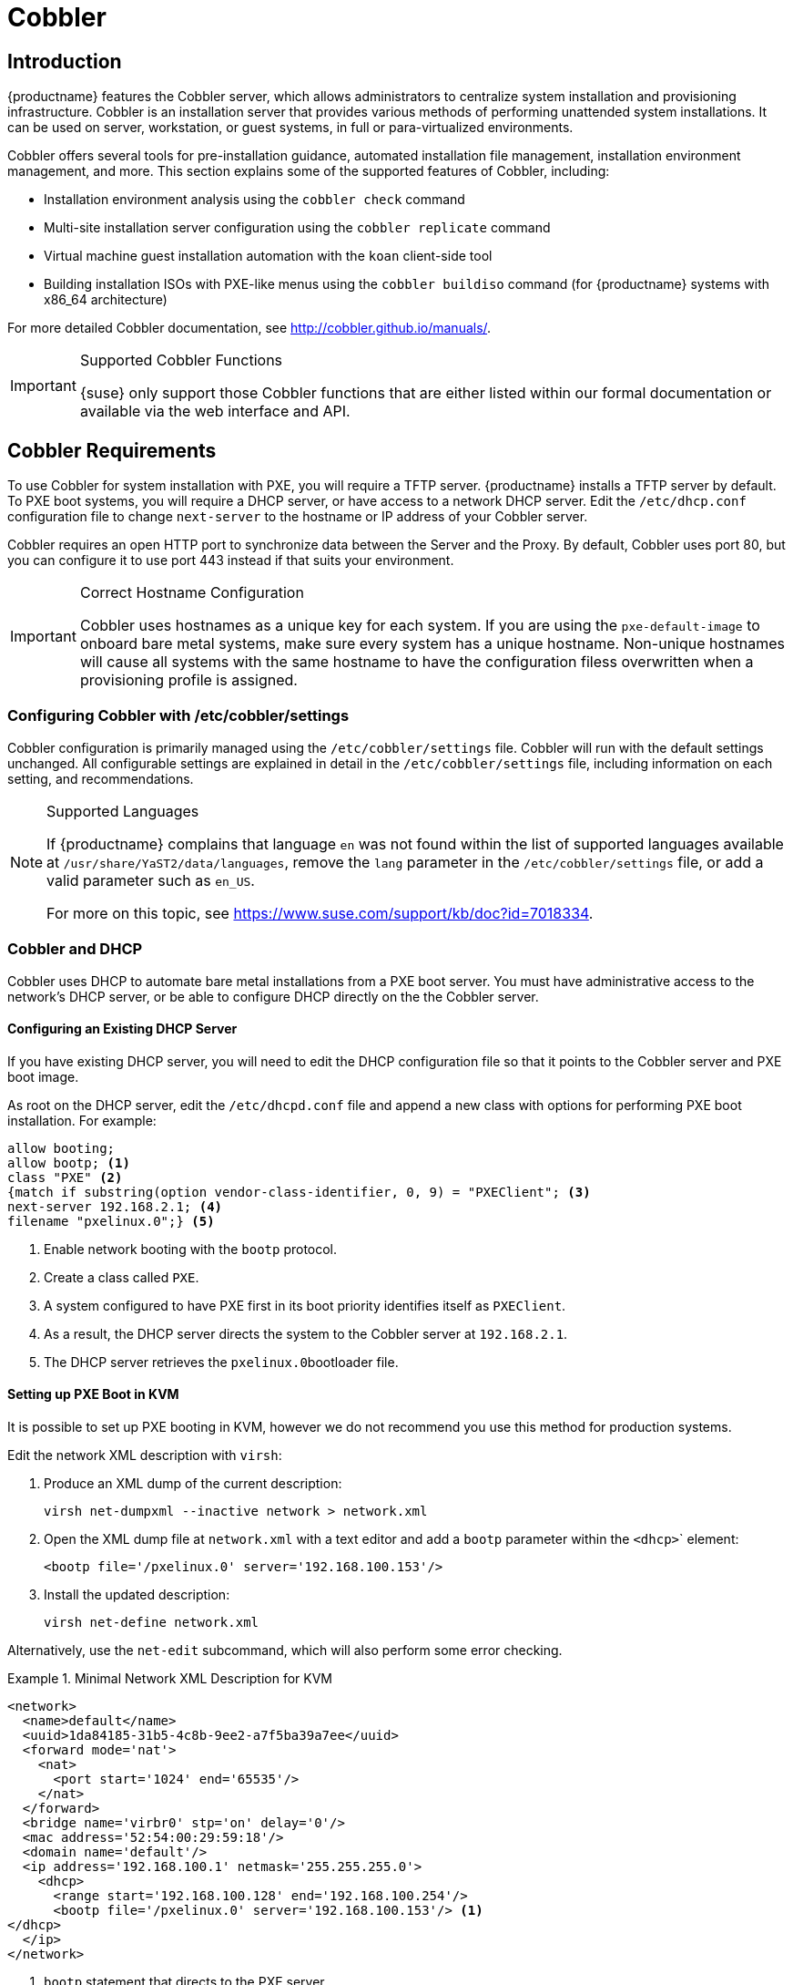 [[client-cfg-cobbler]]
= Cobbler


[[at.introduction.cobbler]]
== Introduction

{productname} features the Cobbler server, which allows administrators to centralize system installation and provisioning infrastructure.
Cobbler is an installation server that provides various methods of performing unattended system installations.
It can be used on server, workstation, or guest systems, in full or para-virtualized environments.

Cobbler offers several tools for pre-installation guidance, automated installation file management, installation environment management, and more.
This section explains some of the supported features of Cobbler, including:

* Installation environment analysis using the [command]``cobbler check`` command
* Multi-site installation server configuration using the [command]``cobbler replicate`` command
* Virtual machine guest installation automation with the [command]``koan`` client-side tool
* Building installation ISOs with PXE-like menus using the [command]``cobbler buildiso`` command (for {productname} systems with x86_64 architecture)

For more detailed Cobbler documentation, see http://cobbler.github.io/manuals/.

[IMPORTANT]
.Supported Cobbler Functions
====
{suse} only support those Cobbler functions that are either listed within our formal documentation or available via the web interface and API.
====



[[advanced.topics.cobbler.reqs]]
== Cobbler Requirements

To use Cobbler for system installation with PXE, you will require a TFTP server. {productname} installs a TFTP server by default.
To PXE boot systems, you will require a DHCP server, or have access to a network DHCP server. Edit the [path]``/etc/dhcp.conf`` configuration file to change [option]``next-server`` to the hostname or IP address of your Cobbler server.

Cobbler requires an open HTTP port to synchronize data between the Server and the Proxy.
By default, Cobbler uses port 80, but you can configure it to use port 443 instead if that suits your environment.


[IMPORTANT]
.Correct Hostname Configuration
====
Cobbler uses hostnames as a unique key for each system.
If you are using the [option]``pxe-default-image`` to onboard bare metal systems, make sure every system has a unique hostname.
Non-unique hostnames will cause all systems with the same hostname to have the configuration filess overwritten when a provisioning profile is assigned.
====



[[advanced.topics.cobbler.reqs.settings]]
=== Configuring Cobbler with /etc/cobbler/settings

Cobbler configuration is primarily managed using the [path]``/etc/cobbler/settings`` file.
Cobbler will run with the default settings unchanged.
All configurable settings are explained in detail in the [path]``/etc/cobbler/settings`` file, including information on each setting, and recommendations.


[NOTE]
.Supported Languages
====
If {productname} complains that language ``en`` was not found within the list of supported languages available at [path]``/usr/share/YaST2/data/languages``, remove the [option]``lang`` parameter in the [path]``/etc/cobbler/settings`` file, or add a valid parameter such as ``en_US``.

For more on this topic, see https://www.suse.com/support/kb/doc?id=7018334.
====



[[advanced.topics.cobbler.req.dhcp]]
=== Cobbler and DHCP

Cobbler uses DHCP to automate bare metal installations from a PXE boot server.
You must have administrative access to the network's DHCP server, or be able to configure DHCP directly on the the Cobbler server.



[[advanced.topics.cobbler.reqs.dhcp.notmanaged]]
==== Configuring an Existing DHCP Server

If you have existing DHCP server, you will need to edit the DHCP configuration file so that it points to the Cobbler server and PXE boot image.

As root on the DHCP server, edit the [path]``/etc/dhcpd.conf`` file and append a new class with options for performing PXE boot installation.
For example:

====
----
allow booting;
allow bootp; <1>
class "PXE" <2>
{match if substring(option vendor-class-identifier, 0, 9) = "PXEClient"; <3>
next-server 192.168.2.1; <4>
filename "pxelinux.0";} <5>
----
<1> Enable network booting with the [systemitem]``bootp`` protocol.
<2> Create a class called ``PXE``.
<3> A system configured to have PXE first in its boot priority identifies itself as ``PXEClient``.
<4> As a result, the DHCP server directs the system to the Cobbler server at ``192.168.2.1``.
<5> The DHCP server retrieves the [path]``pxelinux.0``bootloader file.
====


[[advanced.topics.cobbler.reqs.dhcp.kvm]]
==== Setting up PXE Boot in KVM

It is possible to set up PXE booting in KVM, however we do not recommend you use this method for production systems.

Edit the network XML description with [command]``virsh``:

. Produce an XML dump of the current description:
+

----
virsh net-dumpxml --inactive network > network.xml
----

. Open the XML dump file at [path]``network.xml`` with a text editor and add a [systemitem]``bootp`` parameter within the [systemitem]``<dhcp>``` element:
+

----
<bootp file='/pxelinux.0' server='192.168.100.153'/>
----

. Install the updated description:
+

----
virsh net-define network.xml
----

Alternatively, use the [command]``net-edit`` subcommand, which will also perform some error checking.



[[at.cobbler.bootp.kvm]]
.Minimal Network XML Description for KVM

====
----
<network>
  <name>default</name>
  <uuid>1da84185-31b5-4c8b-9ee2-a7f5ba39a7ee</uuid>
  <forward mode='nat'>
    <nat>
      <port start='1024' end='65535'/>
    </nat>
  </forward>
  <bridge name='virbr0' stp='on' delay='0'/>
  <mac address='52:54:00:29:59:18'/>
  <domain name='default'/>
  <ip address='192.168.100.1' netmask='255.255.255.0'>
    <dhcp>
      <range start='192.168.100.128' end='192.168.100.254'/>
      <bootp file='/pxelinux.0' server='192.168.100.153'/> <1>
</dhcp>
  </ip>
</network>
----
<1> `bootp` statement that directs to the PXE server.
====



[[advanced.topics.cobbler.reqs.tftp]]
=== TFTP

{productname} uses the [daemon]``atftpd`` daemon, but it can also use TFTP.
The [daemon]``atftpd`` daemon is the recommended method for PXE serviices, and is installed by default.
Usually, you do not have to change its configuration, but if you have to, use the {yast} Services Manager.


Before TFTP can serve the [path]``pxelinux.0`` boot image, you must start the tftp service.
Start {yast} and use menu:System[Services Manager] to configure the [daemon]``tftpd`` daemon.



[[advanced.topics.cobbler.reqs.sync.tftp]]
=== Syncing TFTP Contents to {productname} Proxies

It is possible to synchronize Cobbler-generated TFTP contents to {productname} proxies to perform PXE booting using proxies.



==== Installation

On the {productname} Server as the root user, install the [systemitem]``susemanager-tftpsync`` package:

----
zypper install susemanager-tftpsync
----


On the {susemgrproxy} systems as the root user , install the [systemitem]``susemanager-tftpsync-recv`` package:

----
zypper install susemanager-tftpsync-recv
----



==== Configuring {susemgrproxy}

Execute [path]``configure-tftpsync.sh`` on the {susemgrproxy} systems.

This setup script asks for hostnames and IP addresses of the {productname} server and the proxy.
Additionally, it asks for the `tftpboot` directory on the proxy.
For more information, see the output of [command]``configure-tftpsync.sh --help``.



==== Configuring {productname} Server

As the root user, execute [path]``configure-tftpsync.sh`` on {productname} Server:

----
configure-tftpsync.sh proxy1.example.com proxy2.example.com
----

Execute [command]``cobbler sync`` to initially push the files to the proxy systems.
This will succeed if all listed proxies are properly configured.

[NOTE]
.Changing the List of Proxy Systems
====
You can call [command]``configure-tftpsync.sh`` to change the list of proxy systems.
You must always provide the full list of proxy systems.
====


[NOTE]
.Reinstalling a Configured Proxy
====
If you reinstall an already configured proxy and want to push all the files again you must remove the cache file at [path]``/var/lib/cobbler/pxe_cache.json`` before you can call [command]``cobbler sync`` again.
====



==== Requirements

The {productname} Server must be able to access the {susemgrproxy} systems directly.
You cannot push using a proxy.



[[advanced.topics.cobbler.reqs.service]]
=== Syncing and Starting the Cobbler Service

Before starting the Cobbler service, run a check to make sure that all the prerequisites are configured according to your requirements using the [command]``cobbler check`` command.

If configuration is correct, start the {productname} server with this command:

----
/usr/sbin/spacewalk-service start
----

[WARNING]
====
Do not start or stop the [command]``cobblerd`` service independent of the {productname} service.
Doing so may cause errors and other issues.

Always use [command]``/usr/sbin/spacewalk-service`` to start or stop {productname}.
====


////
Commented out as per https://bugzilla.suse.com/show_bug.cgi?id=1136611 LKB 2019-05-29

[[advanced.topics.cobbler.adddistro]]
== Adding a Distribution to Cobbler


If all Cobbler prerequisites have been met and Cobbler is running, you can use the Cobbler server as an installation source for a distribution:

Make installation files such as the kernel image and the initrd image available on the Cobbler server.
Then add a distribution to Cobbler, using either the Web interface or the command line tools.

For information about creating and configuring {ay} or Kickstart distributions from the {productname} interface, refer to pass:c[xref:FILENAME.adoc#ref.webui.systems.autoinst.distribution[]].

To create a distribution from the command line, use the [command]``cobbler`` command as root:

----
cobbler distro add --name=`string`--kernel=`path`--initrd=`path`
----


[option]``--name=``[replaceable]``string`` option::
A label used to differentiate one distribution choice from another (for example, ``sles12server``).

[option]``--kernel=``[replaceable]``path`` option::
Specifies the path to the kernel image file.

[option]``--initrd=``[replaceable]``path`` option::
specifies the path to the initial ram disk (initrd) image file.

////

////
Commented out as per https://bugzilla.suse.com/show_bug.cgi?id=1136611 LKB 2019-05-29

[[advanced.topics.cobbler.addprofile]]
== Adding a Profile to Cobbler

Once you have added a distribution to Cobbler, you can add profiles.

Cobbler profiles associate a distribution with additional options like {ay} or Kickstart files.
Profiles are the core unit of provisioning and there must be at least one Cobbler profile for every distribution added.
For example, two profiles might be created for a Web server and a desktop configuration.
While both profiles use the same distribution, the profiles are for different installation types.

For information about creating and configuring Kickstart and {ay} profiles in the {productname} interface, refer to pass:c[xref:FILENAME.adoc#ref.webui.systems.autoinst.profiles[]].

Use the [command]``cobbler`` command as root to create profiles from the command line:

----
cobbler profile add --name=string --distro=string [--kickstart=url] \
  [--virt-file-size=gigabytes] [--virt-ram=megabytes]
----

[option]``--name=``[replaceable]``string``::
A unique label for the profile, such as `sles12webserver` or ``sles12workstation``.

[option]``--distro=``[replaceable]``string``::
The distribution that will be used for this profile.
For adding distributions, see pass:c[xref:FILENAME.adoc#advanced.topics.cobbler.adddistro[]].

[option]``--kickstart=``[replaceable]``url``::
The location of the Kickstart file (if available).

[option]``--virt-file-size=``[replaceable]``gigabytes``::
The size of the virtual guest file image (in gigabytes).
The default is 5{nbsp}GB.

[option]``--virt-ram=``[replaceable]``megabytes``::
The maximum amount of physical RAM a virtual guest can consume (in megabytes).
The default is 512{nbsp}MB.

////

////
Commented out as per https://bugzilla.suse.com/show_bug.cgi?id=1136611 LKB 2019-05-29

[[advanced.topics.cobbler.addsystem]]
== Adding a System to Cobbler

Once the distributions and profiles for Cobbler have been created, add systems to Cobbler.
System records map a piece of hardware on a client with the Cobbler profile assigned to run on it.

[NOTE]
====
If you are provisioning using [command]``koan`` and PXE menus alone, it is not required to create system records.
They are useful when system-specific Kickstart templating is required or to establish that a specific system should always get specific content installed.
If a client is intended for a certain role, system records should be created for it.
====

For information about creating and configuring automated installation from the {productname} interface, refer to pass:c[xref:FILENAME.adoc#s4-sm-system-details-kick[]].

Run this command as the root user to add a system to the Cobbler configuration:

----
cobbler system add --name=string --profile=string \
  --mac-address=AA:BB:CC:DD:EE:FF
----


[option]``--name=``[replaceable]``string``::
 A unique label for the system, such as `engineering_server` or ``frontoffice_workstation``.

[option]``--profile=``[replaceable]``string``::
Specifies the name of one of the profiles added in pass:c[xref:FILENAME.adoc#advanced.topics.cobbler.addprofile[]].

[option]``--mac-address=``[replaceable]``AA:BB:CC:DD:EE:FF``::
Allows systems with the specified MAC address to automatically be provisioned to the profile associated with the system record when they are being installed.

For more options, such as setting hostname or IP addresses, refer to the Cobbler manpage ([command]``man cobbler``).

////

[[advanced.topics.cobbler.templates]]
== Using Cobbler Templates

The {productname} web interface allows you to create variables for use with Kickstart distributions and profiles.
For more information on creating Kickstart profile variables, refer to xref:reference:systems/autoinst-distributions.adoc[].

Kickstart variables are part of an infrastructure change in {productname} to support templating in Kickstart files.
Kickstart templates are files that describe how to build Kickstart files, rather than creating specific Kickstarts.
The templates are shared by various profiles and systems that have their own variables and corresponding values.
These variables modify the templates and a template engine parses the template and variable data into a usable Kickstart file.
Cobbler uses an advanced template engine called Cheetah that provides support for templates, variables, and snippets.

Advantages of using templates include:

* Robust features that allow administrators to create and manage large amounts of profiles or systems without duplication of effort or manually creating Kickstarts for every unique situation.
* While templates can become complex and involve loops, conditionals and other enhanced features and syntax, you can also create simpler Kickstart files without such complexity.



[[advanced.topics.cobbler.templates.usage]]
=== Using Templates

Kickstart templates can have static values for certain common items such as PXE image file names, subnet addresses, and common paths such as [path]``/etc/sysconfig/network-scripts/``.
However, templates differ from standard Kickstart files in their use of variables.

For example, a standard Kickstart file may have a networking section similar to this:

----
network --device=eth0 --bootproto=static --ip=192.168.100.24 \
  --netmask=255.255.255.0 --gateway=192.168.100.1 --nameserver=192.168.100.2
----

In a Kickstart template file, the networking section would look like this instead:

----
network --device=$net_dev --bootproto=static --ip=$ip_addr \
  --netmask=255.255.255.0 --gateway=$my_gateway --nameserver=$my_nameserver
----

These variables are substituted with the values set in your Kickstart profile variables or in your system detail variables.
If the same variable is defined in both the profile and the system detail, then the system detail variable takes precedence.

[NOTE]
====
The template for the autoinstallation has syntax rules which relies on punctuation symbols.
To avoid clashes, they need to be properly treated.
====

In case the autoinstallation scenario contains any shell script using variables like ``$(example)``, its content should be escaped by using the backslash symbol: ``\$(example)``.

If the variable named `example` is defined in the autoinstallation snippet, the templating engine will evaluate `$example` with its content.
If there is no such variable, the content will be left unchanged.
Escaping the kbd:[$] symbol will prevent the templating engine from evaluating the symbol as an internal variable.
Long scripts or strings can be escaped by wrapping them with the `\#raw` and `\#end raw` directives.
For example:

----
#raw
#!/bin/bash
for i in {0..2}; do
 echo "$i - Hello World!"
done
#end raw
----

Also, pay attention to scenarios like this:

----
#start some section (this is a comment)
echo "Hello, world"
#end some section (this is a comment)
----

Any line with a kbd:[#] symbol followed by a whitespace is treated as a comment and is therefore not evaluated.

For more information about Kickstart templates, refer to the Cobbler project page at:

https://fedorahosted.org/cobbler/wiki/KickstartTemplating



[[advanced.topics.cobbler.templates.snippets]]
=== Kickstart Snippets

If you have common configurations across all Kickstart templates and profiles, you can use the Snippets feature of Cobbler to take advantage of code reuse.

Kickstart snippets are sections of Kickstart code that can be called by a [option]``$SNIPPET()`` function that will be parsed by Cobbler and substituted with the contents of the snippet.

For example, you might have a common hard drive partition configuration for all servers, such as:

----
clearpart --all
part /boot --fstype ext3 --size=150 --asprimary
part / --fstype ext3 --size=40000 --asprimary
part swap --recommended

part pv.00 --size=1 --grow

volgroup vg00 pv.00
logvol /var --name=var vgname=vg00 --fstype ext3 --size=5000
----

Save this snippet of the configuration to a file like [path]``my_partition`` and place the file in [path]``/var/lib/cobbler/snippets/``, where Cobbler can access it.

Use the snippet by calling the [option]``$SNIPPET()`` function in your Kickstart templates.
For example:

----
$SNIPPET('my_partition')
----

Wherever you invoke that function, the Cheetah parser will substitute the function with the snippet of code contained in the [path]``my_partition`` file.


////
Commented out as per https://bugzilla.suse.com/show_bug.cgi?id=1136611 LKB 2019-05-29

[[advanced.topics.cobbler.koan]]
== Using Koan

Whether you are provisioning guests on a virtual machine or reinstalling a new distribution on a running system, Koan works in conjunction with Cobbler to provision systems.



[[advanced.topics.cobbler.koan.virt]]
=== Using Koan to Provision Virtual Systems

If you have created a virtual machine profile as documented in pass:c[xref:FILENAME.adoc#advanced.topics.cobbler.addprofile[]], you can use [command]``koan`` to initiate the installation of a virtual guest on a system.
For example, create a Cobbler profile with the following command:

----
cobbler add profile --name=virtualfileserver \
  --distro=sles12-x86_64-server --virt-file-size=20 --virt-ram=1000
----

This profile is for a fileserver running {sls}{nbsp}12 with a 20{nbsp}GB guest image size and allocated 1{nbsp}GB of system RAM.
To find the name of the virtual guest system profile, use the [command]``koan`` command:

----
koan --server=hostname --list-profiles
----

This command lists all the available profiles created with [command]``cobbler profile add``.

Create the image file, and begin installation of the virtual guest system:

----
koan --virt --server=cobbler-server.example.com \
  --profile=virtualfileserver --virtname=marketingfileserver
----

This command specifies that a virtual guest system be created from the Cobbler server (hostname [server]``cobbler-server.example.com``) using the `virtualfileserver` profile.
The [option]``virtname`` option specifies a label for the virtual guest, which by default is the system's MAC address.

Once the installation of the virtual guest is complete, it can be used as any other virtual guest system.



[[advanced.topics.cobbler.koan.reinstall]]
=== Using Koan to Reinstall Running Systems

[command]``koan`` can replace a still running system with a new installation from the available Cobbler profiles by executing the following command __on the system to be reinstalled__:

----
koan --replace-self --server=hostname --profile=name
----

This command, running on the system to be replaced, will start the provisioning process and replace the system with the profile in [option]``--profile=name`` on the Cobbler server specified in [option]``--server=hostname``.

////

[[advanced.topics.cobbler.buildiso]]
== Building ISOs with Cobbler

Some environments might lack PXE support.
The Cobbler [command]``buildiso`` command creates a ISO boot image containing a set of distributions and kernels, and a menu similar to PXE network installations.
Define the name and output location of the boot ISO using the [option]``--iso`` option.


[NOTE]
.ISO Build Directory
====
Depending on Cobbler-related systemd settings (see [path]``/usr/lib/systemd/system/cobblerd.service``) writing ISO images to public [path]``tmp`` directories will not work.
====

----
cobbler buildiso --iso=/path/to/boot.iso
----

The boot ISO includes all profiles and systems by default.
Limit these profiles and systems using the [option]``--profiles`` and [option]``--systems`` options.

----
cobbler buildiso --systems="system1,system2,system3" \
  --profiles="profile1,profile2,profile3"
----

[NOTE]
====
Building ISOs with the [command]``cobbler buildiso`` command is supported for all architectures except the {zsystems} architecture.
====



[[advanced.topics.cobbler.baremetal]]
== Bare Metal Provisioning

Systems that have not yet been provisioned are called bare metal systems.
You can provision bare metal systems using Cobbler.
Once a bare metal system has been provisioned in this way, it will appear in the [guilabel]``Systems`` list, where you can perform regular provisioning with autoinstallation, for a completely unattended installation.


[[advanced.topics.cobbler.baremetal.requirements]]
=== Bare Metal Provisioning System Requirements

To successfully provision a bare metal system, you will require a fully patched {productname} server, version 2.1 or higher.

The system to be provisioned must have x86_64 architecture, with at least 2&#160;GB RAM, and be capable of PXE booting.

The server uses TFTP to provision the bare metal client, so the appropriate port and networks must be configured correctly in order for provisioning to be successful. In particular, ensure that you have a DHCP server, and have set the [option]``next-server`` parameter to the {productname} server IP address or hostname.


[[advanced.topics.cobbler.baremetal.enabling]]
=== Enabling Bare Metal Systems Management

Bare metal systems management can be enabled or disabled in the {webui} by clicking menu:Admin[SUSE Manager Configuration > Bare-metal systems].

[NOTE]
====
New systems are added to the organization of the administrator who enabled the bare metal systems management feature. To change the organization, log in as an Administrator of the required organization, and re-enable the feature.
====

Once the feature has been enabled, any bare metal system connected to the server network will be automatically added to the organization when it is powered on.
The process can take a few minutes, and the system will automatically shut down once it is complete.
After the reboot, the system will appear in the [guilabel]``Systems`` list.
Click on the name of the system to see basic information, or go to the [guilabel]``Properties``, [guilabel]``Notes``, and [guilabel]``Hardware`` tabs for more details.
You can migrate bare metal systems to other organizations if required, using the [guilabel]``Migrate`` tab.


[[advanced.topics.cobbler.baremetal.provisioning]]
=== Provisioning Bare Metal Systems

Provisioning bare metal systems is similar to provisioning other systems, and can be done using the [guilabel]``Provisioning`` tab.
However, you will not be able to schedule provisioning, it will happen automatically as soon as the system is configured and powered on.

[NOTE]
.Bare Metal and System Set Manager
====
System Set Manager can be used with bare metal systems, although not all features will be available, because bare metal systems do not have an operating system installed.
This limitation also applies to mixed sets that contain bare metal systems; all features will be re-enabled if the bare metal systems are removed from the set.
====


[[advanced.topics.cobbler.baremetal.troubleshooting]]
=== Troubleshooting Bare Metal Systems

If a bare metal system on the network is not automatically added to the [guilabel]``Systems`` list, check these things first:

* You must have the [path]``pxe-default-image`` package installed.
* File paths and parameters must be configured correctly. Check that the [path]``vmlinuz0`` and [path]``initrd0.img`` files, which are provided by [path]``pxe-default-image``, are in the locations specified in the [path]``rhn.conf`` configuration file.
* Ensure the networking equipment connecting the bare metal system to the {productname} server is working correctly, and that you can reach the {productname} server IP address from the server.
* The bare metal system to be provisioned must have PXE booting enabled in the boot sequence, and must not be attempting to boot an operating system.
* The DHCP server must be responding to DHCP requests during boot. Check the PXE boot messages to ensure that:
** the DHCP server is assigning the expected IP address
** the DHCP server is assigning the the {productname} server IP address as [option]``next-server`` for booting.
* Ensure Cobbler is running, and that the Discovery feature is enabled.

If you see a blue Cobbler menu shortly after booting, discovery has started.
If it does not complete successfully, temporarily disable automatic shutdown in order to help diagnose the problem. To disable automatic shutdown:

. Select [option]``pxe-default-profile`` in the Cobbler menu with the arrow keys, and press the Tab key before the timer expires.
. Add the kernel boot parameter [option]``spacewalk-finally=running`` using the integrated editor, and press Enter to continue booting.
. Enter a shell with the username [option]``root`` and password [option]``linux`` to continue debugging.

[IMPORTANT]
.Duplicate profiles
====
Due to a technical limitation, it is not possible to reliably distinguish a new bare metal system from a system that has previously been discovered.
Therefore, we recommended that you do not power on bare metal systems multiple times, as this will result in duplicate profiles.
====
